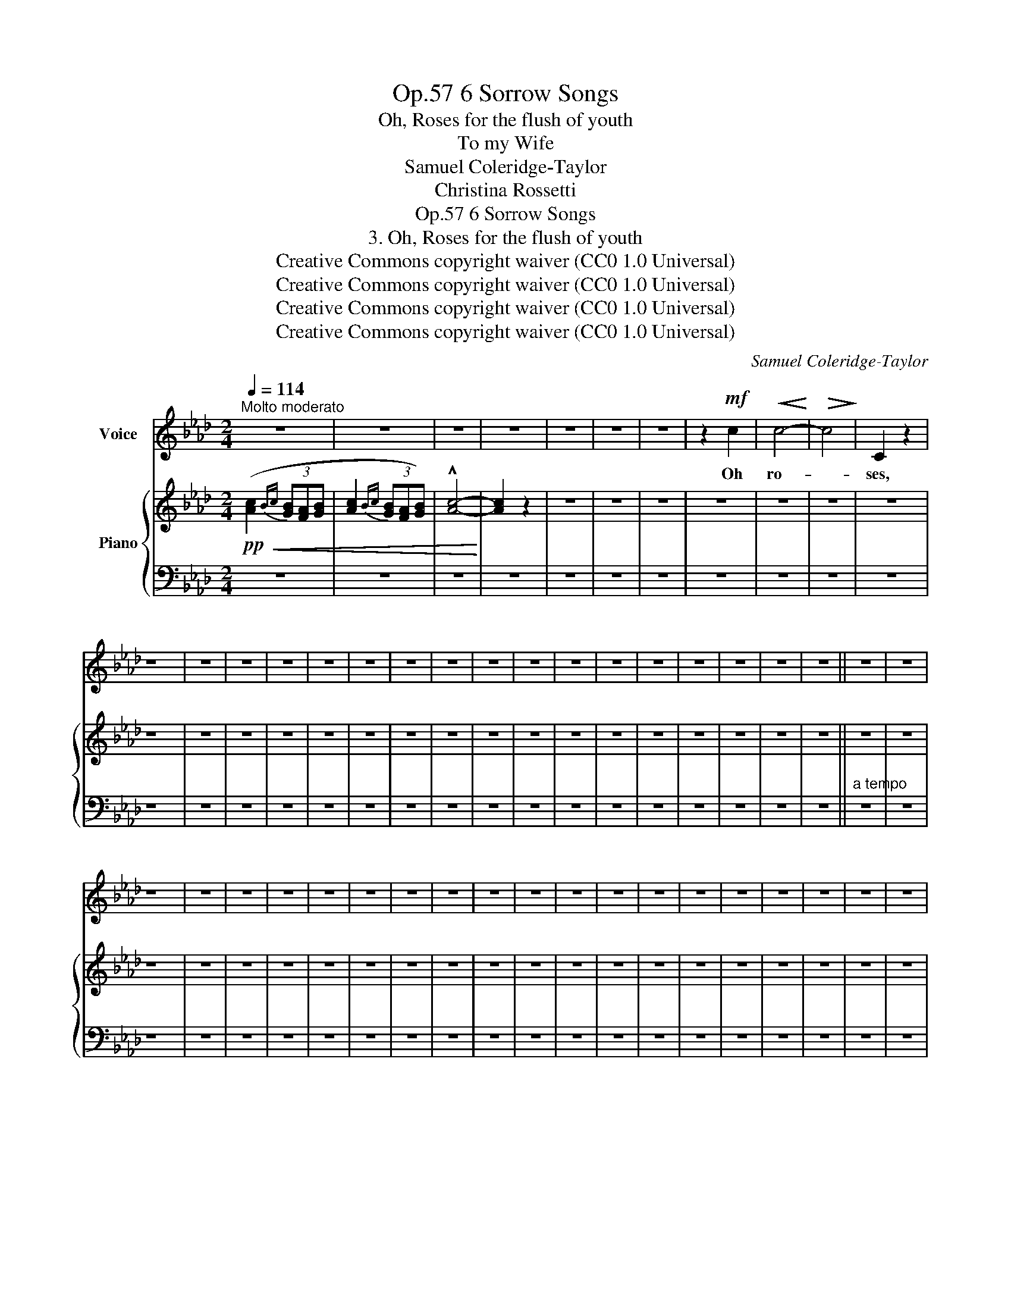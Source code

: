 X:1
T:6 Sorrow Songs, Op.57
T:Oh, Roses for the flush of youth
T:To my Wife
T:Samuel Coleridge-Taylor
T:Christina Rossetti
T:6 Sorrow Songs, Op.57
T:3. Oh, Roses for the flush of youth 
T:Creative Commons copyright waiver (CC0 1.0 Universal) 
T:Creative Commons copyright waiver (CC0 1.0 Universal) 
T:Creative Commons copyright waiver (CC0 1.0 Universal) 
T:Creative Commons copyright waiver (CC0 1.0 Universal) 
C:Samuel Coleridge-Taylor
Z:Christina Rossetti
Z:Creative Commons copyright waiver (CC0 1.0 Universal)
%%score 1 { 2 | 3 }
L:1/8
Q:1/4=114
M:2/4
K:Ab
V:1 treble nm="Voice"
V:2 treble nm="Piano"
V:3 bass 
V:1
"^Molto moderato" z4 | z4 | z4 | z4 | z4 | z4 | z4 | z2!mf! c2 |!<(! c4-!<)! |!>(! c4!>)! | C2 z2 | %11
w: |||||||Oh|ro-||ses,|
 z4 | z4 | z4 | z4 | z4 | z4 | z4 | z4 | z4 | z4 | z4 | z4 | z4 | z4 | z4 | z4 | z4 || z4 | z4 | %30
w: |||||||||||||||||||
 z4 | z4 | z4 | z4 | z4 | z4 | z4 | z4 | z4 | z4 | z4 | z4 | z4 | z4 | z4 | z4 | z4 | z4 | z4 | %49
w: |||||||||||||||||||
 z4 | z4 | z4 | z4 | z4 | z4 | z4 | z4 | z4 | z4 | z4 |] %60
w: |||||||||||
V:2
!pp!!<(! ([Ac]2{Bc} (3[GB][FA][GB] | [Ac]2{Bc} (3[GB][FA][GB]) | !^![Ac]4-!<)! | [Ac]2 z2 | z4 | %5
 z4 | z4 | z4 | z4 | z4 | z4 | z4 | z4 | z4 | z4 | z4 | z4 | z4 | z4 | z4 | z4 | z4 | z4 | z4 | %24
 z4 | z4 | z4 | z4 || z4 | z4 | z4 | z4 | z4 | z4 | z4 | z4 | z4 | z4 | z4 | z4 | z4 | z4 | z4 | %43
 z4 | z4 | z4 | z4 | z4 | z4 | z4 | z4 | z4 | z4 | z4 | z4 | z4 | z4 | z4 | z4 | z4 |] %60
V:3
 z4 | z4 | z4 | z4 | z4 | z4 | z4 | z4 | z4 | z4 | z4 | z4 | z4 | z4 | z4 | z4 | z4 | z4 | z4 | %19
 z4 | z4 | z4 | z4 | z4 | z4 | z4 | z4 | z4 ||"^a tempo" z4 | z4 | z4 | z4 | z4 | z4 | z4 | z4 | %36
 z4 | z4 | z4 | z4 | z4 | z4 | z4 | z4 | z4 | z4 | z4 | z4 | z4 | z4 | z4 | z4 | z4 | z4 | z4 | %55
 z4 | z4 | z4 | z4 | z4 |] %60

